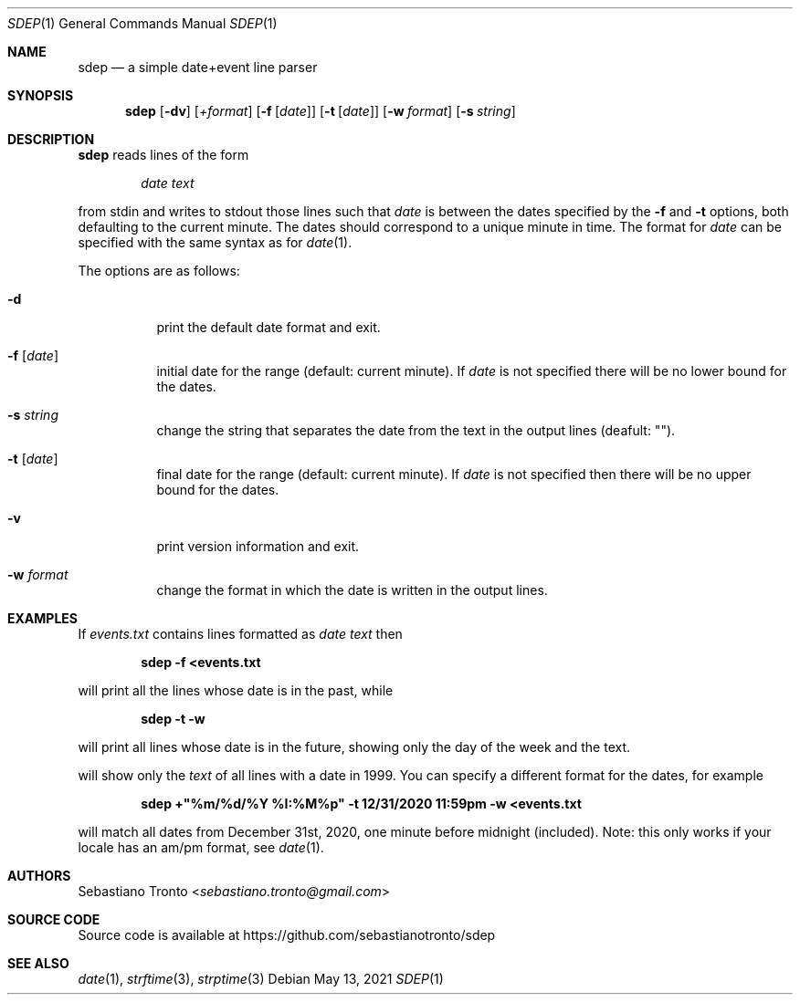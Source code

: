 .Dd May 13, 2021
.Dt SDEP 1
.Os
.Sh NAME
.Nm sdep
.Nd a simple "date+event" line parser

.Sh SYNOPSIS
.Nm
.Op Fl dv
.Op Ar +format
.Op Fl f Op Ar date
.Op Fl t Op Ar date
.Op Fl w Ar format
.Op Fl s Ar string

.Sh DESCRIPTION
.Nm
reads lines of the form

.Dl Ar "date text"

from stdin and writes to stdout those lines such that
.Ar date
is between the dates specified by the
.Fl f
and
.Fl t
options, both defaulting to the current minute.
The dates should correspond to a unique minute in time. The format for
.Ar date
can be specified with the same syntax as for
.Xr date 1 .

The options are as follows:
.Bl -tag -width Ds
.It Fl d
print the default date format and exit.
.It Fl f Op Ar date
initial date for the range (default: current minute). If
.Ar date
is not specified there will be no lower bound for the dates.
.It Fl s Ar string
change the string that separates the date from the text in the output
lines (deafult: "\t").
.It Fl t Op Ar date
final date for the range (default: current minute). If
.Ar date
is not specified then there will be no upper bound for the dates.
.It Fl v
print version information and exit.
.It Fl w Ar format
change the format in which the date is written in the output lines.

.Sh EXAMPLES
If
.Ar events.txt
contains lines formatted as
.Ar "date text"
then

.Dl sdep -f <events.txt

will print all the lines whose date is in the past, while

.Dl sdep -t -w "%A" <events.txt

will print all lines whose date is in the future, showing only the day of the
week and the text.

.Dl sdep -f "1999-01-01 00:00" -t "1999-12-31 23:59" -w "" <events.txt

will show only the
.Ar text
of all lines with a date in 1999. You can specify a different format for the
dates, for example

.Dl sdep +"%m/%d/%Y %I:%M%p" -t "12/31/2020 11:59pm" -w "" <events.txt

will match all dates from December 31st, 2020, one minute before midnight
(included). Note: this only works if your locale has an am/pm format, see
.Xr date 1 .

.Sh AUTHORS
.An Sebastiano Tronto Aq Mt sebastiano.tronto@gmail.com

.Sh SOURCE CODE
Source code is available at
.Lk https://github.com/sebastianotronto/sdep

.Sh SEE ALSO
.Xr date 1 ,
.Xr strftime 3 ,
.Xr strptime 3
